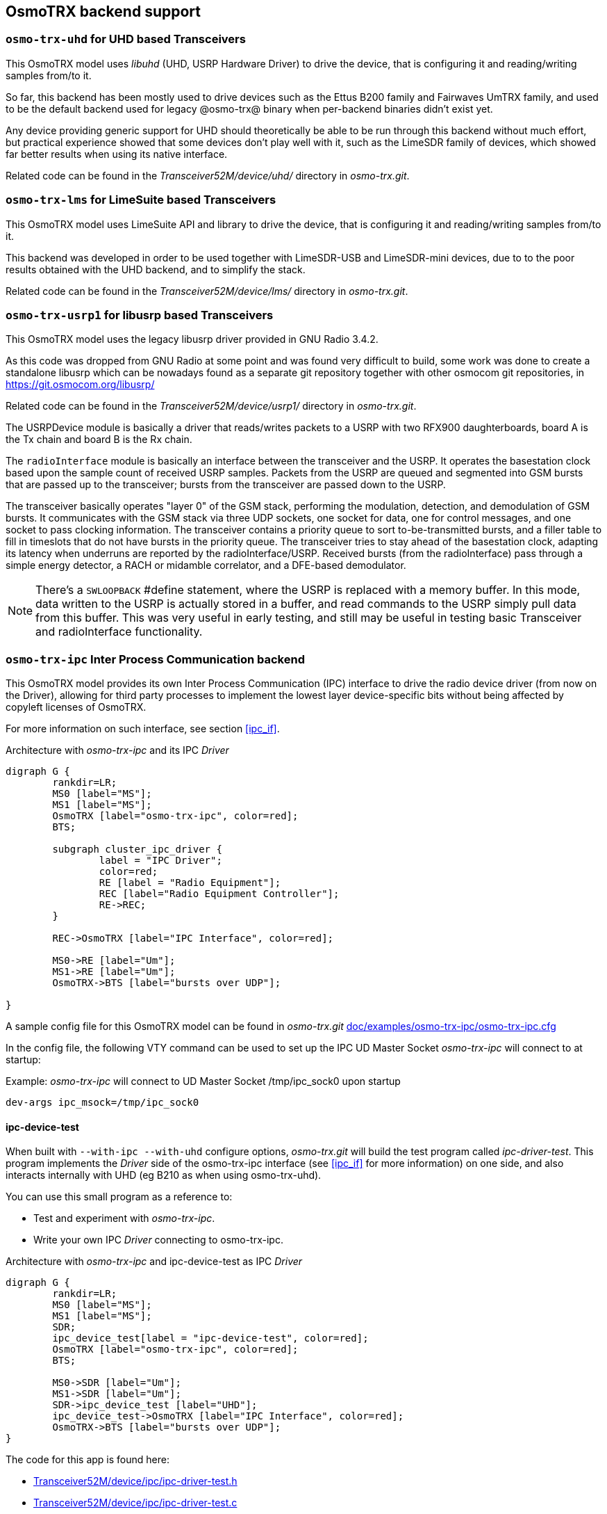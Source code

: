[[trx_backends]]
== OsmoTRX backend support

[[backend_uhd]]
=== `osmo-trx-uhd` for UHD based Transceivers

This OsmoTRX model uses _libuhd_ (UHD, USRP Hardware Driver) to drive the
device, that is configuring it and reading/writing samples from/to it.

So far, this backend has been mostly used to drive devices such as the Ettus
B200 family and Fairwaves UmTRX family, and used to be the default backend used
for legacy @osmo-trx@ binary when per-backend binaries didn't exist yet.

Any device providing generic support for UHD should theoretically be able to be
run through this backend without much effort, but practical experience showed
that some devices don't play well with it, such as the LimeSDR family of
devices, which showed far better results when using its native interface.

Related code can be found in the _Transceiver52M/device/uhd/_ directory in
_osmo-trx.git_.

[[backend_lms]]
=== `osmo-trx-lms` for LimeSuite based Transceivers

This OsmoTRX model uses LimeSuite API and library to drive the device, that is
configuring it and reading/writing samples from/to it.

This backend was developed in order to be used together with LimeSDR-USB and
LimeSDR-mini devices, due to to the poor results obtained with the UHD backend,
and to simplify the stack.

Related code can be found in the _Transceiver52M/device/lms/_ directory in
_osmo-trx.git_.

[[backend_usrp1]]
=== `osmo-trx-usrp1` for libusrp based Transceivers

This OsmoTRX model uses the legacy libusrp driver provided in GNU Radio 3.4.2.

As this code was dropped from GNU Radio at some point and was found very
difficult to build, some work was done to create a standalone libusrp which can
be nowadays found as a separate git repository together with other osmocom git
repositories, in https://git.osmocom.org/libusrp/

Related code can be found in the _Transceiver52M/device/usrp1/_ directory in
_osmo-trx.git_.

The USRPDevice module is basically a driver that reads/writes packets to a USRP
with two RFX900 daughterboards, board A is the Tx chain and board B is the Rx
chain.

The `radioInterface` module is basically an interface between the transceiver
and the USRP. It operates the basestation clock based upon the sample count of
received USRP samples.  Packets from the USRP are queued and segmented into GSM
bursts that are passed up to the transceiver; bursts from the transceiver are
passed down to the USRP.

The transceiver basically operates "layer 0" of the GSM stack, performing the
modulation, detection, and demodulation of GSM bursts.  It communicates with the
GSM stack via three UDP sockets, one socket for data, one for control messages,
and one socket to pass clocking information. The transceiver contains a priority
queue to sort to-be-transmitted bursts, and a filler table to fill in timeslots
that do not have bursts in the priority queue.  The transceiver tries to stay
ahead of the basestation clock, adapting its latency when underruns are reported
by the radioInterface/USRP. Received bursts (from the radioInterface) pass
through a simple energy detector, a RACH or midamble correlator, and a DFE-based
demodulator.

NOTE: There's a `SWLOOPBACK` #define statement, where the USRP is replaced
with a memory buffer. In this mode, data written to the USRP is actually stored
in a buffer, and read commands to the USRP simply pull data from this buffer.
This was very useful in early testing, and still may be useful in testing basic
Transceiver and radioInterface functionality.


[[backend_ipc]]
=== `osmo-trx-ipc` Inter Process Communication backend

This OsmoTRX model provides its own Inter Process Communication (IPC) interface
to drive the radio device driver (from now on the Driver), allowing for third
party processes to implement the lowest layer device-specific bits without being
affected by copyleft licenses of OsmoTRX.

For more information on such interface, see section <<ipc_if>>.

[[fig-backend-ipc]]
.Architecture with _osmo-trx-ipc_ and its IPC _Driver_
[graphviz]
----
digraph G {
        rankdir=LR;
        MS0 [label="MS"];
        MS1 [label="MS"];
        OsmoTRX [label="osmo-trx-ipc", color=red];
        BTS;

        subgraph cluster_ipc_driver {
                label = "IPC Driver";
                color=red;
                RE [label = "Radio Equipment"];
                REC [label="Radio Equipment Controller"];
                RE->REC;
        }

        REC->OsmoTRX [label="IPC Interface", color=red];

        MS0->RE [label="Um"];
        MS1->RE [label="Um"];
        OsmoTRX->BTS [label="bursts over UDP"];

}
----

A sample config file for this OsmoTRX model can be found in _osmo-trx.git_ https://gitea.osmocom.org/cellular-infrastructure/osmo-trx/src/branch/master/doc/examples/osmo-trx-ipc/osmo-trx-ipc.cfg[doc/examples/osmo-trx-ipc/osmo-trx-ipc.cfg]

In the config file, the following VTY command can be used to set up the IPC UD Master Socket _osmo-trx-ipc_ will connect to at startup:

.Example: _osmo-trx-ipc_ will connect to UD Master Socket /tmp/ipc_sock0 upon startup
----
dev-args ipc_msock=/tmp/ipc_sock0
----

==== ipc-device-test

When built with `--with-ipc --with-uhd` configure options, _osmo-trx.git_ will
build the test program called _ipc-driver-test_. This program implements the
_Driver_ side of the osmo-trx-ipc interface (see <<ipc_if>> for more
information) on one side, and also interacts internally with UHD (eg B210 as
when using osmo-trx-uhd).

You can use this small program as a reference to:

* Test and experiment with _osmo-trx-ipc_.

* Write your own IPC _Driver_ connecting to osmo-trx-ipc.

[[fig-backend-ipc-device-test]]
.Architecture with _osmo-trx-ipc_ and ipc-device-test as IPC _Driver_
[graphviz]
----
digraph G {
        rankdir=LR;
        MS0 [label="MS"];
        MS1 [label="MS"];
        SDR;
        ipc_device_test[label = "ipc-device-test", color=red];
        OsmoTRX [label="osmo-trx-ipc", color=red];
        BTS;

        MS0->SDR [label="Um"];
        MS1->SDR [label="Um"];
        SDR->ipc_device_test [label="UHD"];
        ipc_device_test->OsmoTRX [label="IPC Interface", color=red];
        OsmoTRX->BTS [label="bursts over UDP"];
}
----

The code for this app is found here:

* https://gitea.osmocom.org/cellular-infrastructure/osmo-trx/src/branch/master/Transceiver52M/device/ipc/ipc-driver-test.h[Transceiver52M/device/ipc/ipc-driver-test.h]

* https://gitea.osmocom.org/cellular-infrastructure/osmo-trx/src/branch/master/Transceiver52M/device/ipc/ipc-driver-test.c[Transceiver52M/device/ipc/ipc-driver-test.c]

Those files use the server-side (_Driver_ side) code to operate the Posix Shared
Memory region implemented in files `shm.c`, `shm.h`, `ipc_shm.c` and `ipc_shm.h`
in the same directory.

Most of the code in that same directory is deliverately released under a BSD
license (unlike most of _osmo-trx.git_), allowing third parties to reuse/recycle
the code on their implemented _Driver_ program no matter it being proprietary or
under an open license. However, care must be taken with external dependencies,
as for instance shm.c uses the talloc memory allocator, which is GPL licensed
and hence cannot be used in a proprietary driver.